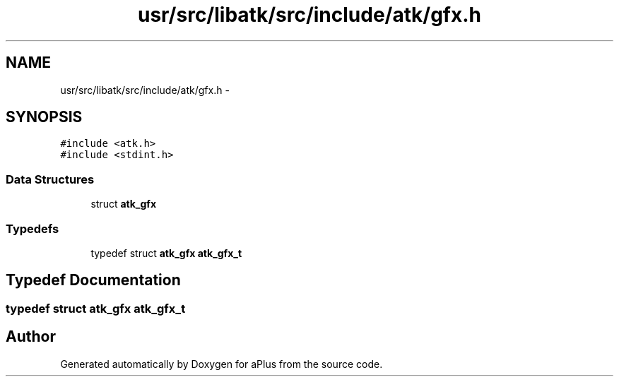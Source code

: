 .TH "usr/src/libatk/src/include/atk/gfx.h" 3 "Sun Nov 16 2014" "Version 0.1" "aPlus" \" -*- nroff -*-
.ad l
.nh
.SH NAME
usr/src/libatk/src/include/atk/gfx.h \- 
.SH SYNOPSIS
.br
.PP
\fC#include <atk\&.h>\fP
.br
\fC#include <stdint\&.h>\fP
.br

.SS "Data Structures"

.in +1c
.ti -1c
.RI "struct \fBatk_gfx\fP"
.br
.in -1c
.SS "Typedefs"

.in +1c
.ti -1c
.RI "typedef struct \fBatk_gfx\fP \fBatk_gfx_t\fP"
.br
.in -1c
.SH "Typedef Documentation"
.PP 
.SS "typedef struct \fBatk_gfx\fP  \fBatk_gfx_t\fP"

.SH "Author"
.PP 
Generated automatically by Doxygen for aPlus from the source code\&.
